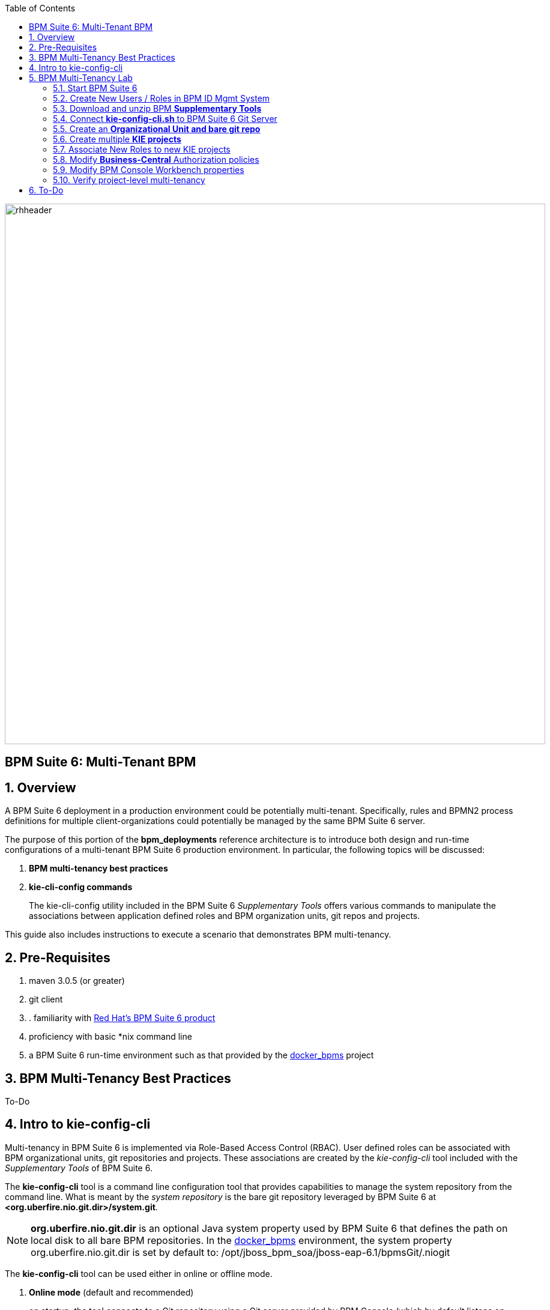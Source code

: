 :data-uri:
:toc2:
:bpmproduct: link:https://access.redhat.com/site/documentation/en-US/Red_Hat_JBoss_BPM_Suite/[Red Hat's BPM Suite 6 product]
:dockerbpms: link:https://github.com/jboss-gpe-ose/docker_bpms/blob/master/doc/userguide.adoc[docker_bpms]
:bpmdownload: link:https://access.redhat.com/jbossnetwork/restricted/listSoftware.html?downloadType=distributions&product=bpm.suite&productChanged=yes[BPM Suite 6 Download site]
image::images/rhheader.png[width=900]

:numbered!:
[abstract]
== BPM Suite 6: Multi-Tenant BPM

:numbered:

== Overview
A BPM Suite 6 deployment in a production environment could be potentially multi-tenant.
Specifically, rules and BPMN2 process definitions for multiple client-organizations could potentially be managed by the same BPM Suite 6 server.

The purpose of this portion of the *bpm_deployments* reference architecture is to introduce both design and run-time configurations of a multi-tenant BPM Suite 6 production environment.
In particular, the following topics will be discussed:

. *BPM multi-tenancy best practices*
+

. *kie-cli-config commands*
+
The kie-cli-config utility included in the BPM Suite 6 _Supplementary Tools_ offers various commands to manipulate the associations between application defined roles and BPM organization units, git repos and projects.

This guide also includes instructions to execute a scenario that demonstrates BPM multi-tenancy.

== Pre-Requisites

. maven 3.0.5 (or greater)
. git client
. . familiarity with {bpmproduct}
. proficiency with basic *nix command line
. a BPM Suite 6 run-time environment such as that provided by the {dockerbpms} project

== BPM Multi-Tenancy Best Practices
To-Do

== Intro to kie-config-cli
Multi-tenancy in BPM Suite 6 is implemented via Role-Based Access Control (RBAC).
User defined roles can be associated with BPM organizational units, git repositories and projects.
These associations are created by the _kie-config-cli_ tool included with the _Supplementary Tools_ of BPM Suite 6.

The *kie-config-cli* tool is a command line configuration tool that provides capabilities to manage the system repository from the command line.
What is meant by the _system repository_ is the bare git repository leveraged by BPM Suite 6 at *<org.uberfire.nio.git.dir>/system.git*.

[NOTE]
*org.uberfire.nio.git.dir* is an optional Java system property used by BPM Suite 6 that defines the path on local disk to all bare BPM repositories.
In the {dockerbpms} environment, the system property org.uberfire.nio.git.dir is set by default to:  /opt/jboss_bpm_soa/jboss-eap-6.1/bpmsGit/.niogit

The *kie-config-cli* tool can be used either in online or offline mode.

. *Online mode* (default and recommended) 
+ 
on startup, the tool connects to a Git repository using a Git server provided by BPM Console (which by default listens on port 8001). 
All changes are made locally and published to upstream only after explicitly executing the push-changes command. 
Use the exit command to publish local changes. 
To discard local changes on exit, use the discard command.

. *Offline mode* (a kind of installer style)
+
creates and manipulates the system repository directly on the server (there is no discard option).

== BPM Multi-Tenancy Lab 
This section of the guide will demonstrate project level multi-tenancy in BPM Suite 6.

image::images/projectmultitenancy.png[]

At the conclusion of this exercise, your BPM Suite 6 environment will consist of the following:

. one organizational unit: *gpe*
. one bare git repository: *gperepo*
. two KIE projects
.. *project1*
.. *project2*

Users associated to a role of *p1users* will only have visibility to design-time artifacts in the *project1* KIE project.

Users associated to a role of *p2users* will only have visibility to design-time artifacts in the *project2* KIE project.


=== Start BPM Suite 6
Start your BPM Suite 6.0.2 environment and ensure that the Git server of BPM Console (which by default listens on port 8001) is enabled and accessible.

The Git server of BPM Console in the {dockerbpms} environment is running and exposed.

You'll need the ip address of your docker bpms container.
To determine the IP address, execute the following in a shell command terminal:

-----
sudo docker inspect --format='{{.NetworkSettings.IPAddress}}' <container.id>
-----

[NOTE]
Substitute the above with the value of your actual docker bpms containerId.

=== Create New Users / Roles in BPM ID Mgmt System
This exercise introduces two new users associated to two new roles.
In the default _docker bpms_ environment, user credentials are maintained in $JBOSS_HOME/standalone/configuration/application-*.properties .
Those credentials can be modified via the $JBOSS_HOME/bin/add-user.sh script.

. Create a user with id of *p1user* and role of *p1users*
+
-----
./bin/add-user.sh 

What type of user do you wish to add? 
 a) Management User (mgmt-users.properties) 
 b) Application User (application-users.properties)
(a): b

Enter the details of the new user to add.
Realm (ApplicationRealm) : 
Username : p1user
Password : 
Re-enter Password : 
What roles do you want this user to belong to? (Please enter a comma separated list, or leave blank for none)[  ]: p1users
About to add user 'p1user' for realm 'ApplicationRealm'
Is this correct yes/no? yes
Added user 'p1user' to file '/opt/jboss/eap/jboss-eap-6.1/standalone/configuration/application-users.properties'
Added user 'p1user' to file '/opt/jboss/eap/jboss-eap-6.1/domain/configuration/application-users.properties'
Added user 'p1user' with roles p1users to file '/opt/jboss/eap/jboss-eap-6.1/standalone/configuration/application-roles.properties'
Added user 'p1user' with roles p1users to file '/opt/jboss/eap/jboss-eap-6.1/domain/configuration/application-roles.properties'
Is this new user going to be used for one AS process to connect to another AS process? 
e.g. for a slave host controller connecting to the master or for a Remoting connection for server to server EJB calls.
yes/no? no
-----

. Create a second user with id of *p2user* and role of *p2users*

=== Download and unzip BPM *Supplementary Tools*
Using your Red Hat Network credentials, navigate your browser to the {bpmdownload}.
Download the *Supplementary Tools* zip file to your local system.

Once completed, open a shell command terminal and unzip to your preferred location on disk:

-----
unzip ~/Downloads/jboss-bpms-brms-6.0.2.GA-redhat-5-supplementary-tools.zip  /opt/jboss/
-----

In your local system, you should now have the equivalent of the following directory:

-----
/opt/jboss/jboss-bpms-brms-6.0.2.GA-redhat-5-supplementary-tools
-----

For the remainder of this exercise, the above directory will be referred to as:  *$BPM_TOOLS_DIR*

=== Connect *kie-config-cli.sh* to BPM Suite 6 Git Server
Execute the following in a shell command terminal in your local system:

-----
cd $BPM_TOOLS_DIR/kie-config-cli-6.0.3-redhat-4-dist
./kie-config-cli.sh
-----

You'll be prompted with a dialogue similar to the following:

-----
************* Welcome to Kie config CLI ****************

>>Please Specify the location of the remote git system repository [ssh://localhost:8001/system]
ssh://172.17.0.16:8001/system
>>Please enter username:
jboss
>>Please enter password:

>>Please enter command (type help to see available commands):
-----

[NOTE]
In the above dialogue, you were prompted for the URL to the Git server of your docker bpms container.
Substitute the ip address used in the example above with the actual ip address of your docker bpms container determined previously.
The BPM administrator credentials are :  jboss / brms

Congradulations.  Your kie-config-cli tool is now connected in *online mode* to the remote Git Server of your docker bpms container.

=== Create an *Organizational Unit and bare git repo*
In this section of the exercise, an organizational unit and git repository will be created via the kie-config-cli tool.
In addition, the new organizational unit will be made owner of the new git repository.

At the kie-config-cli command prompt, execute the following:

-----
>>>>>>>>>>>>>>>>>>>>>>>>>>>
>>Please enter command (type help to see available commands):
create-org-unit
>>Organizational Unit name:gpe
>>Organizational Unit owner:jboss
>>Repositories (comma separated list):
Result:
Organizational Unit gpe successfully created
>>>>>>>>>>>>>>>>>>>>>>>>>>>
>>Please enter command (type help to see available commands): 
create-repo
>>Repository alias:gperepo
>>User:
>>Password:
>>Remote origin:
Result:
Repository with alias gperepo has been successfully created
>>>>>>>>>>>>>>>>>>>>>>>>>>>
>>Please enter command (type help to see available commands): 
add-repo-org-unit
>>Organizational Unit name:gpe
>>Repository alias:gperepo
Result:
Repository gperepo was successfully added to Organizational Unit gpe
>>>>>>>>>>>>>>>>>>>>>>>>>>>
-----

=== Create multiple *KIE projects*
Now that an organizational unit of *gpe* and a BPM bare git repo of *gperepo* have been created, the next step is to create two new KIE projects.
These new KIE projects will be version controlled in the *gperepo* git bare repository.
The names of the two KIE projects will be:  *project1* and *project2*

. KIE projects can not be created via the _kie-cli-config_ command line utility.
Subsequently, they must be created via the BPM Console of BPM Suite 6.
. Point your browser to the login screen of the BPM Console and login using the 'jboss' administrator user
. Navigate to:  Authoring -> Project Authoring -> New Item
. From the drop-down list, select *Project*
. A _Create new Project_ dialogue box will appear allowing for entry of a _Resource Name_.
Enter in a value of *project1*
. A second dialogue box called _Project General Settings_ will appear.
In the _Group ID_ text box, enter in a value of:  *com.redhat.gpe* and click _Finish_
+
image::images/newprojsettings.png[]

. Repeat this procedure to create an additional new project called: *project2*

=== Associate New Roles to new KIE projects
Now that the *project1* and *project2* KIE projects have been created through the BPM Console, application-specific roles can be assigned to those projects.
By doing so, only thoses users with those application-specific roles will be able to see and modify those artifacts in those KIE projects.
Roles are associated to projects using the kie-cli-config utility.
The following demonstrates assigning a role of *p1users* to the *project1* KIE project:

-----
>>>>>>>>>>>>>>>>>>>>>>>>>>>
>>Please enter command (type help to see available commands): 
add-role-project
>>Repository alias:gperepo
>>Select project:
1) project1
2) project2
1
>>Security roles (comma separated list):p1users
Result:
Role p1users added successfully to project project1

>>>>>>>>>>>>>>>>>>>>>>>>>>>
-----

Repeat the above to assign a role of *p2users* to the *project2* KIE project.

=== Modify *Business-Central* Authorization policies
By default, the BPM Suite 6 Business Central web archive is locked down as per security configurations found in its WEB-INF/web.xml configuration file.
This default WEB-INF/web.xml config file needs to be modified to allow login authorization of users assigned the *p1users* and *p2users* roles to the BPM Console.
Do so as follows:

. ssh into your docker bpms environment, and open the following file in a command-line text editor:
*$JBOSS_HOME/standalone/deployments/business-central.war/WEB-INF/web.xml*
. In the section related to the *console* security constraints, add both the *p1users* and *p2users* roles
+
-----
    506   <security-constraint>
    507     <web-resource-collection>
    508       <web-resource-name>console</web-resource-name>
    509       <url-pattern>/org.kie.workbench.KIEWebapp/*</url-pattern>
    510       <url-pattern>*.erraiBus</url-pattern>
    511     </web-resource-collection>
    512     <auth-constraint>
    513       <role-name>admin</role-name>
    514       <role-name>analyst</role-name>
    515       <role-name>developer</role-name>
    516       <role-name>user</role-name>
    517       <role-name>manager</role-name>
    518       <role-name>p1users</role-name>
    519       <role-name>p2users</role-name>
    520     </auth-constraint>
    521   </security-constraint>
-----

. Do the same in the section related to the *formModeler* security constraints:
+
-----
    523     <security-constraint>
    524         <web-resource-collection>
    525           <web-resource-name>formModeler</web-resource-name>
    526           <url-pattern>/formModeler/*</url-pattern>
    527         </web-resource-collection>
    528         <auth-constraint>
    529           <role-name>admin</role-name>
    530           <role-name>analyst</role-name>
    531           <role-name>developer</role-name>
    532           <role-name>user</role-name>
    533           <role-name>manager</role-name>
    534           <role-name>p1users</role-name>
    535           <role-name>p2users</role-name>
    536         </auth-constraint>
    537     </security-constraint>
-----

. Define two new *security-roles* as follows:
+
-----
    564   <security-role>
    565     <role-name>p1users</role-name>
    566   </security-role>
    567   <security-role>
    568     <role-name>p2users</role-name>
    569   </security-role>
-----

These changes will authorize users with roles of either *p1users* and/or *p2users* with login access to the BPM Console.

=== Modify BPM Console Workbench properties
In the previous section, configuration changes were made to the business-central web artifact of BPM Suite 6 so as to authorize login access to users with application-specific roles.
In this section, the BPM Console will be further modified to associated the *p1users* and *p2users* roles with BPM Console workbench panels typically used by a business analyst.
Do so as follows:

. ssh into your docker bpms environment, and open the following file in a command-line text editor:
*$JBOSS_HOME/standalone/deployments/business-central.war/WEB-INF/classes/workbench-policy.properties
. In the *Granted roles per feature* section, add the *p1users* and *p2users* roles to the list of *roles.wb_for_business_analysts*
+
-----
     63 roles.wb_everything=admin
     64 roles.wb_for_developers=developer
     65 roles.wb_for_business_analysts=analyst,p1users,p2users
     66 roles.wb_for_business_users=user
     67 roles.wb_for_managers=manager
-----

. Re-start your BPM Suite 6 JVM

=== Verify project-level multi-tenancy
Once your BPM Suite 6 environment has been bounced, you should be able to authenticate to the BPM Console as *p1user* .
Navigate to Authoring -> Project Authoring -> Project Explorer .
Notice that this *p1user* should only have visibility to the *project1* KIE project.
If interested, create and save a new BPMN2 process definition called:  *p1process* .

image::images/p1projectexplorer.png[]

Log out of the BPM Console and log back in as the *p2user*.
Similar to previous, notice that this user only has visibility to the *project2* KIE projoct.

image::images/p2projectexplorer.png[]

== To-Do

ifdef::showscript[]

endif::showscript[]

